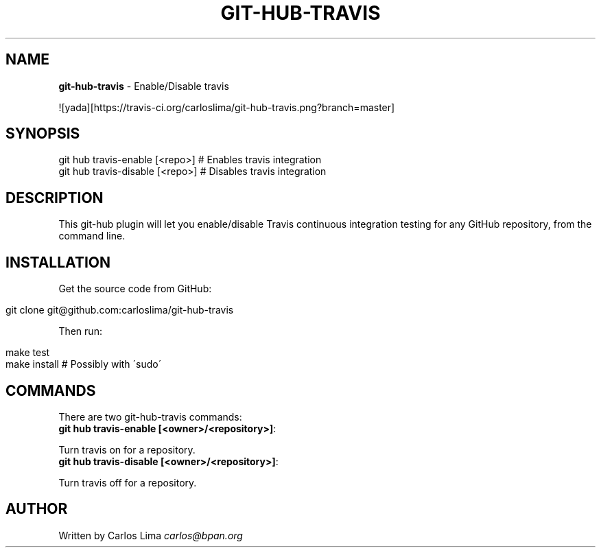 .\" generated with Ronn/v0.7.3
.\" http://github.com/rtomayko/ronn/tree/0.7.3
.
.TH "GIT\-HUB\-TRAVIS" "1" "October 2013" "" ""
.
.SH "NAME"
\fBgit\-hub\-travis\fR \- Enable/Disable travis
.
.P
![yada][https://travis\-ci\.org/carloslima/git\-hub\-travis\.png?branch=master]
.
.SH "SYNOPSIS"
.
.nf

git hub travis\-enable [<repo>]  # Enables travis integration
git hub travis\-disable [<repo>] # Disables travis integration
.
.fi
.
.SH "DESCRIPTION"
This git\-hub plugin will let you enable/disable Travis continuous integration testing for any GitHub repository, from the command line\.
.
.SH "INSTALLATION"
Get the source code from GitHub:
.
.IP "" 4
.
.nf

git clone git@github\.com:carloslima/git\-hub\-travis
.
.fi
.
.IP "" 0
.
.P
Then run:
.
.IP "" 4
.
.nf

make test
make install        # Possibly with \'sudo\'
.
.fi
.
.IP "" 0
.
.SH "COMMANDS"
There are two git\-hub\-travis commands:
.
.TP
\fBgit hub travis\-enable [<owner>/<repository>]\fR:

.
.P
Turn travis on for a repository\.
.
.TP
\fBgit hub travis\-disable [<owner>/<repository>]\fR:

.
.P
Turn travis off for a repository\.
.
.SH "AUTHOR"
Written by Carlos Lima \fIcarlos@bpan\.org\fR

